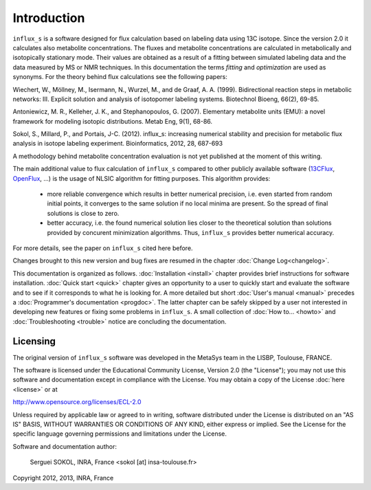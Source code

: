 ============
Introduction
============

``influx_s`` is a software designed for flux calculation based on
labeling data using 13C isotope. Since the version 2.0 it calculates also metabolite concentrations. The fluxes and metabolite concentrations are calculated in
metabolically and isotopically stationary mode. Their values are obtained
as a result of a fitting between simulated labeling data and the data measured
by MS or NMR techniques. In this documentation the terms `fitting` and `optimization`
are used as synonyms. For the theory behind flux calculations see the following papers:

Wiechert, W., Möllney, M., Isermann, N., Wurzel, M., and de Graaf, A. A. (1999).
Bidirectional reaction steps in metabolic networks: III. Explicit solution and analysis
of isotopomer labeling systems. Biotechnol Bioeng, 66(2), 69-85.

Antoniewicz, M. R., Kelleher, J. K., and Stephanopoulos, G. (2007). Elementary
metabolite units (EMU): a novel framework for modeling isotopic distributions.
Metab Eng, 9(1), 68-86.

Sokol, S., Millard, P., and Portais, J-C. (2012). 
influx_s: increasing numerical stability and precision for
metabolic flux analysis in isotope labeling experiment.
Bioinformatics, 2012, 28, 687-693

A methodology behind metabolite concentration evaluation is not yet published at the moment of this writing.

The main additional value to flux calculation of ``influx_s`` compared to other publicly
available software (`13CFlux <https://www.13cflux.net>`_,
`OpenFlux <http://openflux.sourceforge.net/>`_, ...)
is the usage of NLSIC algorithm
for fitting purposes. This algorithm provides:

 - more reliable convergence which results in better numerical precision, i.e. even started from random initial points, it converges to the same solution if no local minima are present. So the spread of final solutions is close to zero.
 - better accuracy, i.e. the found numerical solution lies closer to the theoretical solution than solutions provided by concurent minimization algorithms. Thus, ``influx_s`` provides better numerical accuracy.
 
For more details, see the paper on ``influx_s`` cited here before.

Changes brought to this new version and bug fixes are resumed in
the chapter :doc:`Change Log<changelog>`.

This documentation is organized as follows. :doc:`Installation <install>`
chapter provides brief instructions for software installation. :doc:`Quick start
<quick>` chapter gives an opportunity to a user to quickly start and
evaluate the software and to see if it corresponds to what he is looking for. A
more detailed but short :doc:`User's manual <manual>` precedes a
:doc:`Programmer's documentation <progdoc>`. The latter chapter can be safely
skipped by a user not interested in developing new features or fixing some
problems in ``influx_s``. A small collection of :doc:`How to... <howto>` and
:doc:`Troubleshooting <trouble>` notice are concluding the documentation.

Licensing
---------

The original version of ``influx_s`` software was developed in the MetaSys team
in the LISBP, Toulouse, FRANCE.

The software is licensed under the Educational Community License, Version
2.0 (the "License"); you may not use this software and documentation except in compliance with the
License. You may obtain a copy of the License :doc:`here <license>` or at

http://www.opensource.org/licenses/ECL-2.0

Unless required by applicable law or agreed to in writing, software distributed
under the License is distributed on an "AS IS" BASIS, WITHOUT WARRANTIES OR
CONDITIONS OF ANY KIND, either express or implied. See the License for the
specific language governing permissions and limitations under the License.


Software and documentation author:

  Serguei SOKOL, INRA, France <sokol [at] insa-toulouse.fr>

Copyright 2012, 2013, INRA, France
